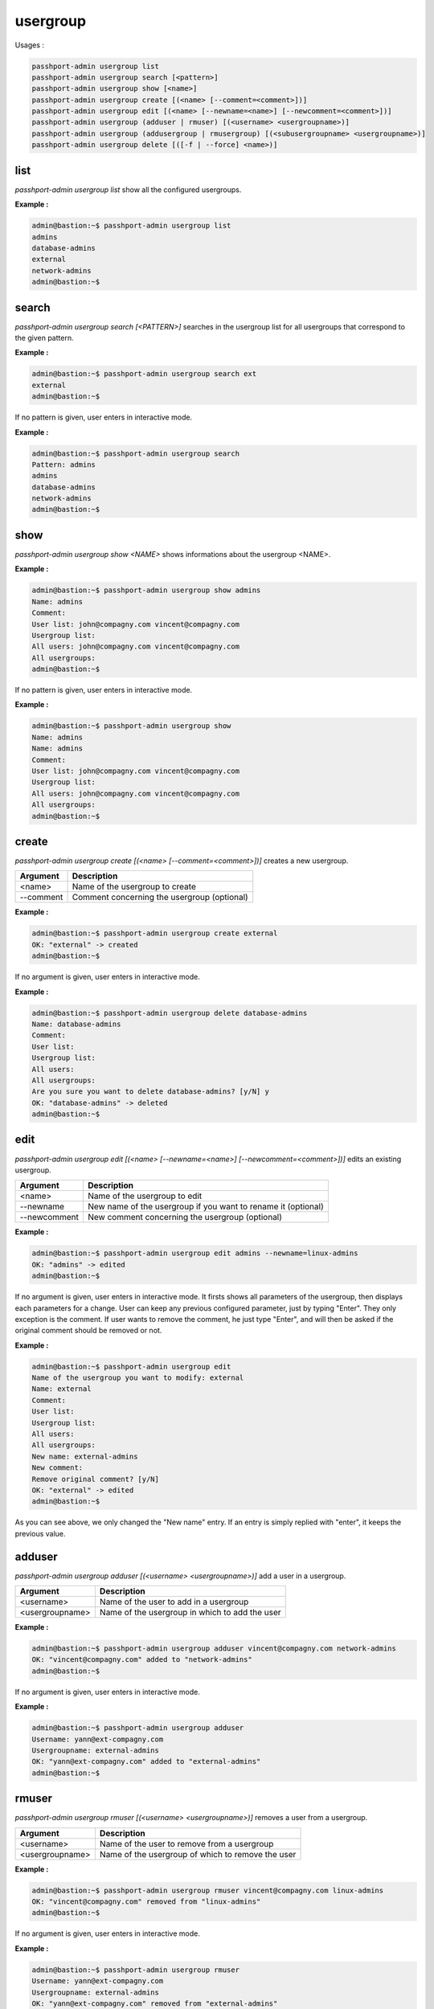 usergroup
=============================

Usages :

.. code-block:: none

  passhport-admin usergroup list
  passhport-admin usergroup search [<pattern>]
  passhport-admin usergroup show [<name>]
  passhport-admin usergroup create [(<name> [--comment=<comment>])]
  passhport-admin usergroup edit [(<name> [--newname=<name>] [--newcomment=<comment>])]
  passhport-admin usergroup (adduser | rmuser) [(<username> <usergroupname>)]
  passhport-admin usergroup (addusergroup | rmusergroup) [(<subusergroupname> <usergroupname>)]
  passhport-admin usergroup delete [([-f | --force] <name>)]


list
-----

`passhport-admin usergroup list` show all the configured usergroups.

**Example :**

.. code-block:: none
  
  admin@bastion:~$ passhport-admin usergroup list
  admins
  database-admins
  external
  network-admins
  admin@bastion:~$

search
---------

`passhport-admin usergroup search [<PATTERN>]` searches in the usergroup list for all usergroups that correspond to the given pattern.

**Example :**

.. code-block:: none

  admin@bastion:~$ passhport-admin usergroup search ext
  external
  admin@bastion:~$

If no pattern is given, user enters in interactive mode.

**Example :**

.. code-block:: none

  admin@bastion:~$ passhport-admin usergroup search 
  Pattern: admins
  admins
  database-admins
  network-admins
  admin@bastion:~$

show
-------

`passhport-admin usergroup show <NAME>` shows informations about the usergroup <NAME>.

**Example :**

.. code-block:: none

  admin@bastion:~$ passhport-admin usergroup show admins 
  Name: admins
  Comment: 
  User list: john@compagny.com vincent@compagny.com
  Usergroup list: 
  All users: john@compagny.com vincent@compagny.com
  All usergroups: 
  admin@bastion:~$

If no pattern is given, user enters in interactive mode.

**Example :**

.. code-block:: none

  admin@bastion:~$ passhport-admin usergroup show
  Name: admins
  Name: admins
  Comment: 
  User list: john@compagny.com vincent@compagny.com
  Usergroup list: 
  All users: john@compagny.com vincent@compagny.com
  All usergroups: 
  admin@bastion:~$

create
----------

`passhport-admin usergroup create [(<name> [--comment=<comment>])]` creates a new usergroup.

================== ===================================================================
Argument           Description
================== ===================================================================
<name>             Name of the usergroup to create

--comment          Comment concerning the usergroup (optional)
================== ===================================================================

**Example :**

.. code-block:: none

  admin@bastion:~$ passhport-admin usergroup create external
  OK: "external" -> created
  admin@bastion:~$

If no argument is given, user enters in interactive mode.

**Example :**

.. code-block:: none

  admin@bastion:~$ passhport-admin usergroup delete database-admins
  Name: database-admins
  Comment: 
  User list: 
  Usergroup list: 
  All users: 
  All usergroups: 
  Are you sure you want to delete database-admins? [y/N] y
  OK: "database-admins" -> deleted
  admin@bastion:~$

edit
-----------

`passhport-admin usergroup edit [(<name> [--newname=<name>] [--newcomment=<comment>])]` edits an existing usergroup.

================== ===================================================================
Argument           Description
================== ===================================================================
<name>             Name of the usergroup to edit

--newname          New name of the usergroup if you want to rename it (optional)

--newcomment       New comment concerning the usergroup (optional)
================== ===================================================================

**Example :**

.. code-block:: none

  admin@bastion:~$ passhport-admin usergroup edit admins --newname=linux-admins
  OK: "admins" -> edited
  admin@bastion:~$ 

If no argument is given, user enters in interactive mode. It firsts shows all parameters of the usergroup, then displays each parameters for a change. User can keep any previous configured parameter, just by typing "Enter". They only exception is the comment. If user wants to remove the comment, he just type "Enter", and will then be asked if the original comment should be removed or not.

**Example :**

.. code-block:: none

  admin@bastion:~$ passhport-admin usergroup edit 
  Name of the usergroup you want to modify: external
  Name: external
  Comment: 
  User list: 
  Usergroup list: 
  All users: 
  All usergroups: 
  New name: external-admins
  New comment: 
  Remove original comment? [y/N] 
  OK: "external" -> edited
  admin@bastion:~$ 

As you can see above, we only changed the "New name" entry. If an entry is simply replied with "enter", it keeps the previous value.

adduser
-----------

`passhport-admin usergroup adduser [(<username> <usergroupname>)]` add a user in a usergroup.

================== ===================================================================
Argument           Description
================== ===================================================================
<username>         Name of the user to add in a usergroup

<usergroupname>    Name of the usergroup in which to add the user
================== ===================================================================

**Example :**

.. code-block:: none

  admin@bastion:~$ passhport-admin usergroup adduser vincent@compagny.com network-admins 
  OK: "vincent@compagny.com" added to "network-admins"
  admin@bastion:~$

If no argument is given, user enters in interactive mode.

**Example :**

.. code-block:: none

  admin@bastion:~$ passhport-admin usergroup adduser 
  Username: yann@ext-compagny.com
  Usergroupname: external-admins
  OK: "yann@ext-compagny.com" added to "external-admins"
  admin@bastion:~$

rmuser
-----------

`passhport-admin usergroup rmuser [(<username> <usergroupname>)]` removes a user from a usergroup.

================== ===================================================================
Argument           Description
================== ===================================================================
<username>         Name of the user to remove from a usergroup

<usergroupname>    Name of the usergroup of which to remove the user
================== ===================================================================

**Example :**

.. code-block:: none
  
  admin@bastion:~$ passhport-admin usergroup rmuser vincent@compagny.com linux-admins 
  OK: "vincent@compagny.com" removed from "linux-admins"
  admin@bastion:~$

If no argument is given, user enters in interactive mode.

**Example :**

.. code-block:: none

  admin@bastion:~$ passhport-admin usergroup rmuser 
  Username: yann@ext-compagny.com
  Usergroupname: external-admins
  OK: "yann@ext-compagny.com" removed from "external-admins"
  admin@bastion:~$ 

addusergroup
-------------

`passhport-admin usergroup addusergroup [(<subusergroupname> <usergroupname>)]` adds a usergroup in another usergroup.

================== ===================================================================
Argument           Description
================== ===================================================================
<subusergroupname>    Name of the usergroup to add in a usergroup

<usergroupname>    Name of the usergroup in which to add the usergroup
================== ===================================================================

**Example :**

.. code-block:: none

  admin@bastion:~$ passhport-admin usergroup addusergroup linux-admins admins 
  OK: "linux-admins" added to "admins"
  admin@bastion:~$

If no argument is given, user enters in interactive mode.

**Example :**

.. code-block:: none

  admin@bastion:~$ passhport-admin usergroup addusergroup
  Subusergroupname: network-admins
  Usergroupname: admins
  OK: "network-admins" added to "admins"
  admin@bastion:~$

rmusergroup
-----------

`passhport-admin usergroup rmusergroup [(<subusergroupname> <usergroupname>)]` delete the connection between a usergroup and a usergroup.

================== ===================================================================
Argument           Description
================== ===================================================================
<subusergroupname> Name of the usergroup to remove from a usergroup

<usergroupname>    Name of the usergroup of which to remove the usergroup
================== ===================================================================

**Example :**

.. code-block:: none

  admin@bastion:~$ passhport-admin usergroup rmusergroup linux-admins admins 
  OK: "linux-admins" removed from "admins"
  admin@bastion:~$

If no argument is given, user enters in interactive mode.

**Example :**

.. code-block:: none

  admin@bastion:~$ passhport-admin usergroup rmusergroup 
  Subsergroupname: network-admins
  Usergroupname: admins
  OK: "network-admins" removed from "admins"
  admin@bastion:~$ 

delete
-----------

`passhport-admin usergroup delete [([-f | --force] <name>)]` delete a usergroup.

================== ===================================================================
Argument           Description
================== ===================================================================
<name>             Name of the usergroup to delete

-f or --force      If used, user won't be prompt for confirmation
================== ===================================================================

**Example :**

.. code-block:: none

  admin@bastion:~$ passhport-admin usergroup delete network-admins 
  Name: network-admins
  Comment: 
  User list: vincent@compagny.com
  Usergroup list: 
  All users: vincent@compagny.com
  All usergroups: 
  Are you sure you want to delete network-admins? [y/N] y
  OK: "network-admins" -> deleted
  admin@bastion:~$

If no argument is given, user enters in interactive mode.

**Example :**

.. code-block:: none

  admin@bastion:~$ passhport-admin usergroup delete
  Name: linux-admins
  Name: linux-admins
  Comment: 
  User list: john@compagny.com
  Usergroup list: 
  All users: john@compagny.com
  All usergroups: 
  Are you sure you want to delete linux-admins? [y/N] y
  OK: "network-admins" -> deleted
  admin@bastion:~$

